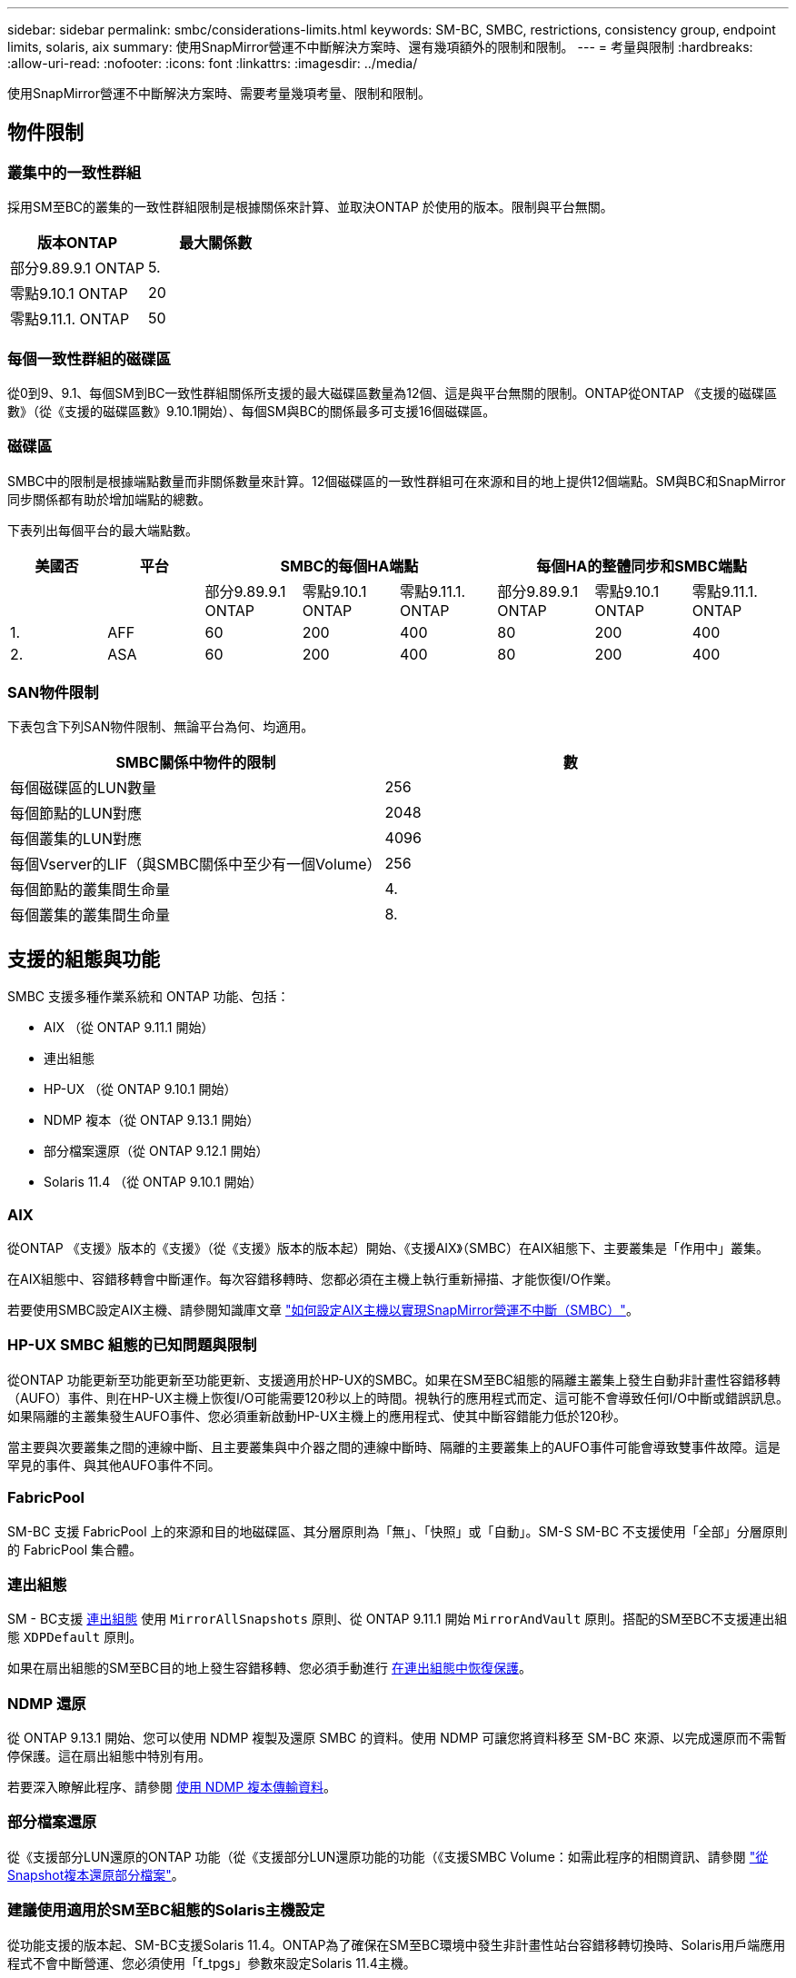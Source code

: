 ---
sidebar: sidebar 
permalink: smbc/considerations-limits.html 
keywords: SM-BC, SMBC, restrictions, consistency group, endpoint limits, solaris, aix 
summary: 使用SnapMirror營運不中斷解決方案時、還有幾項額外的限制和限制。 
---
= 考量與限制
:hardbreaks:
:allow-uri-read: 
:nofooter: 
:icons: font
:linkattrs: 
:imagesdir: ../media/


[role="lead"]
使用SnapMirror營運不中斷解決方案時、需要考量幾項考量、限制和限制。



== 物件限制



=== 叢集中的一致性群組

採用SM至BC的叢集的一致性群組限制是根據關係來計算、並取決ONTAP 於使用的版本。限制與平台無關。

|===
| 版本ONTAP | 最大關係數 


| 部分9.89.9.1 ONTAP | 5. 


| 零點9.10.1 ONTAP | 20 


| 零點9.11.1. ONTAP | 50 
|===


=== 每個一致性群組的磁碟區

從0到9、9.1、每個SM到BC一致性群組關係所支援的最大磁碟區數量為12個、這是與平台無關的限制。ONTAP從ONTAP 《支援的磁碟區數》（從《支援的磁碟區數》9.10.1開始）、每個SM與BC的關係最多可支援16個磁碟區。



=== 磁碟區

SMBC中的限制是根據端點數量而非關係數量來計算。12個磁碟區的一致性群組可在來源和目的地上提供12個端點。SM與BC和SnapMirror同步關係都有助於增加端點的總數。

下表列出每個平台的最大端點數。

|===
| 美國否 | 平台 3+| SMBC的每個HA端點 3+| 每個HA的整體同步和SMBC端點 


|  |  | 部分9.89.9.1 ONTAP | 零點9.10.1 ONTAP | 零點9.11.1. ONTAP | 部分9.89.9.1 ONTAP | 零點9.10.1 ONTAP | 零點9.11.1. ONTAP 


| 1. | AFF | 60 | 200 | 400 | 80 | 200 | 400 


| 2. | ASA | 60 | 200 | 400 | 80 | 200 | 400 
|===


=== SAN物件限制

下表包含下列SAN物件限制、無論平台為何、均適用。

|===
| SMBC關係中物件的限制 | 數 


| 每個磁碟區的LUN數量 | 256 


| 每個節點的LUN對應 | 2048 


| 每個叢集的LUN對應 | 4096 


| 每個Vserver的LIF（與SMBC關係中至少有一個Volume） | 256 


| 每個節點的叢集間生命量 | 4. 


| 每個叢集的叢集間生命量 | 8. 
|===


== 支援的組態與功能

SMBC 支援多種作業系統和 ONTAP 功能、包括：

* AIX （從 ONTAP 9.11.1 開始）
* 連出組態
* HP-UX （從 ONTAP 9.10.1 開始）
* NDMP 複本（從 ONTAP 9.13.1 開始）
* 部分檔案還原（從 ONTAP 9.12.1 開始）
* Solaris 11.4 （從 ONTAP 9.10.1 開始）




=== AIX

從ONTAP 《支援》版本的《支援》（從《支援》版本的版本起）開始、《支援AIX》（SMBC）在AIX組態下、主要叢集是「作用中」叢集。

在AIX組態中、容錯移轉會中斷運作。每次容錯移轉時、您都必須在主機上執行重新掃描、才能恢復I/O作業。

若要使用SMBC設定AIX主機、請參閱知識庫文章 link:https://kb.netapp.com/Advice_and_Troubleshooting/Data_Protection_and_Security/SnapMirror/How_to_configure_an_AIX_host_for_SnapMirror_Business_Continuity_(SM-BC)["如何設定AIX主機以實現SnapMirror營運不中斷（SMBC）"]。



=== HP-UX SMBC 組態的已知問題與限制

從ONTAP 功能更新至功能更新至功能更新、支援適用於HP-UX的SMBC。如果在SM至BC組態的隔離主叢集上發生自動非計畫性容錯移轉（AUFO）事件、則在HP-UX主機上恢復I/O可能需要120秒以上的時間。視執行的應用程式而定、這可能不會導致任何I/O中斷或錯誤訊息。如果隔離的主叢集發生AUFO事件、您必須重新啟動HP-UX主機上的應用程式、使其中斷容錯能力低於120秒。

當主要與次要叢集之間的連線中斷、且主要叢集與中介器之間的連線中斷時、隔離的主要叢集上的AUFO事件可能會導致雙事件故障。這是罕見的事件、與其他AUFO事件不同。



=== FabricPool

SM-BC 支援 FabricPool 上的來源和目的地磁碟區、其分層原則為「無」、「快照」或「自動」。SM-S SM-BC 不支援使用「全部」分層原則的 FabricPool 集合體。



=== 連出組態

SM - BC支援 xref:../data-protection/supported-deployment-config-concept.html[連出組態] 使用 `MirrorAllSnapshots` 原則、從 ONTAP 9.11.1 開始 `MirrorAndVault` 原則。搭配的SM至BC不支援連出組態 `XDPDefault` 原則。

如果在扇出組態的SM至BC目的地上發生容錯移轉、您必須手動進行 xref:resume-protection-fan-out-configuration.html[在連出組態中恢復保護]。



=== NDMP 還原

從 ONTAP 9.13.1 開始、您可以使用 NDMP 複製及還原 SMBC 的資料。使用 NDMP 可讓您將資料移至 SM-BC 來源、以完成還原而不需暫停保護。這在扇出組態中特別有用。

若要深入瞭解此程序、請參閱 xref:../tape-backup/transfer-data-ndmpcopy-task.html[使用 NDMP 複本傳輸資料]。



=== 部分檔案還原

從《支援部分LUN還原的ONTAP 功能（從《支援部分LUN還原功能的功能（《支援SMBC Volume：如需此程序的相關資訊、請參閱 link:../data-protection/restore-part-file-snapshot-task.html["從Snapshot複本還原部分檔案"]。



=== 建議使用適用於SM至BC組態的Solaris主機設定

從功能支援的版本起、SM-BC支援Solaris 11.4。ONTAP為了確保在SM至BC環境中發生非計畫性站台容錯移轉切換時、Solaris用戶端應用程式不會中斷營運、您必須使用「f_tpgs」參數來設定Solaris 11.4主機。

請依照下列步驟設定置換參數：

. 建立組態檔「/etc/driver/drv/scsi_vhc.conf（包含與主機所連接之NetApp儲存類型類似的項目）：
+
[listing]
----
scsi-vhci-failover-override =
"NETAPP  LUN","f_tpgs"
----
. 使用"devprop"和"mdb"命令來驗證是否已成功套用覆寫：
+
[listing]
----
root@host-A:~# devprop -v -n /scsi_vhci scsi-vhci-failover-override scsi-vhci-failover-override=NETAPP  LUN + f_tpgs
root@host-A:~# echo "*scsi_vhci_dip::print -x struct dev_info devi_child | ::list struct dev_info devi_sibling| ::print struct dev_info devi_mdi_client| ::print mdi_client_t ct_vprivate| ::print struct scsi_vhci_lun svl_lun_wwn svl_fops_name"| mdb -k`
----
+
[listing]
----
svl_lun_wwn = 0xa002a1c8960 "600a098038313477543f524539787938"
svl_fops_name = 0xa00298d69e0 "conf f_tpgs"
----



NOTE: 套用「shcsciv-vhci容錯移轉置換」時、「conf」會新增至「vl_fOPs_name」。如需更多資訊及預設設定的建議變更、請參閱NetApp知識庫文章 https://["Solaris主機支援SnapMirror營運不中斷（SMBC）組態中的建議設定"]。
